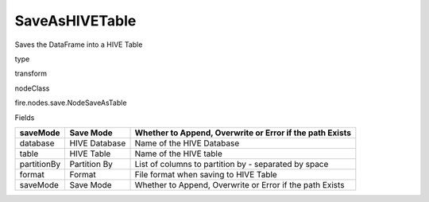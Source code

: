 
SaveAsHIVETable
^^^^^^ 

Saves the DataFrame into a HIVE Table

type

transform

nodeClass

fire.nodes.save.NodeSaveAsTable

Fields

+-------------+---------------+----------------------------------------------------------+
| saveMode    | Save Mode     | Whether to Append, Overwrite or Error if the path Exists |
+=============+===============+==========================================================+
| database    | HIVE Database | Name of the HIVE Database                                |
+-------------+---------------+----------------------------------------------------------+
| table       | HIVE Table    | Name of the HIVE table                                   |
+-------------+---------------+----------------------------------------------------------+
| partitionBy | Partition By  | List of columns to partition by - separated by space     |
+-------------+---------------+----------------------------------------------------------+
| format      | Format        | File format when saving to HIVE Table                    |
+-------------+---------------+----------------------------------------------------------+
| saveMode    | Save Mode     | Whether to Append, Overwrite or Error if the path Exists |
+-------------+---------------+----------------------------------------------------------+
